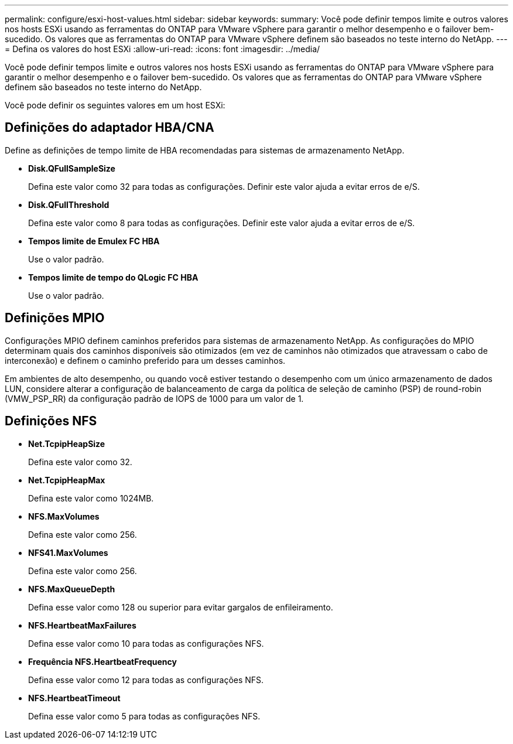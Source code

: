 ---
permalink: configure/esxi-host-values.html 
sidebar: sidebar 
keywords:  
summary: Você pode definir tempos limite e outros valores nos hosts ESXi usando as ferramentas do ONTAP para VMware vSphere para garantir o melhor desempenho e o failover bem-sucedido. Os valores que as ferramentas do ONTAP para VMware vSphere definem são baseados no teste interno do NetApp. 
---
= Defina os valores do host ESXi
:allow-uri-read: 
:icons: font
:imagesdir: ../media/


[role="lead"]
Você pode definir tempos limite e outros valores nos hosts ESXi usando as ferramentas do ONTAP para VMware vSphere para garantir o melhor desempenho e o failover bem-sucedido. Os valores que as ferramentas do ONTAP para VMware vSphere definem são baseados no teste interno do NetApp.

Você pode definir os seguintes valores em um host ESXi:



== Definições do adaptador HBA/CNA

Define as definições de tempo limite de HBA recomendadas para sistemas de armazenamento NetApp.

* *Disk.QFullSampleSize*
+
Defina este valor como 32 para todas as configurações. Definir este valor ajuda a evitar erros de e/S.

* *Disk.QFullThreshold*
+
Defina este valor como 8 para todas as configurações. Definir este valor ajuda a evitar erros de e/S.

* *Tempos limite de Emulex FC HBA*
+
Use o valor padrão.

* *Tempos limite de tempo do QLogic FC HBA*
+
Use o valor padrão.





== Definições MPIO

Configurações MPIO definem caminhos preferidos para sistemas de armazenamento NetApp. As configurações do MPIO determinam quais dos caminhos disponíveis são otimizados (em vez de caminhos não otimizados que atravessam o cabo de interconexão) e definem o caminho preferido para um desses caminhos.

Em ambientes de alto desempenho, ou quando você estiver testando o desempenho com um único armazenamento de dados LUN, considere alterar a configuração de balanceamento de carga da política de seleção de caminho (PSP) de round-robin (VMW_PSP_RR) da configuração padrão de IOPS de 1000 para um valor de 1.



== Definições NFS

* *Net.TcpipHeapSize*
+
Defina este valor como 32.

* *Net.TcpipHeapMax*
+
Defina este valor como 1024MB.

* *NFS.MaxVolumes*
+
Defina este valor como 256.

* *NFS41.MaxVolumes*
+
Defina este valor como 256.

* *NFS.MaxQueueDepth*
+
Defina esse valor como 128 ou superior para evitar gargalos de enfileiramento.

* *NFS.HeartbeatMaxFailures*
+
Defina esse valor como 10 para todas as configurações NFS.

* *Frequência NFS.HeartbeatFrequency*
+
Defina esse valor como 12 para todas as configurações NFS.

* *NFS.HeartbeatTimeout*
+
Defina esse valor como 5 para todas as configurações NFS.


